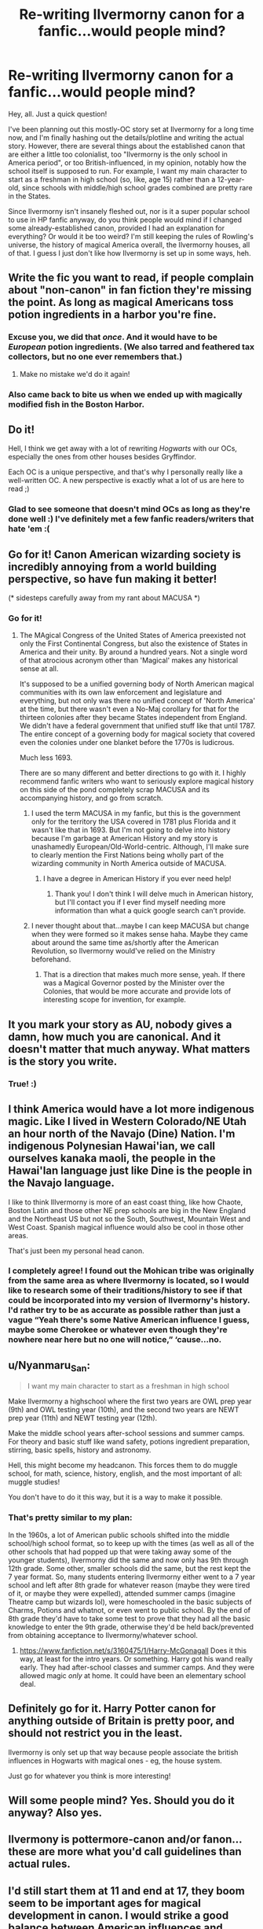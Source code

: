 #+TITLE: Re-writing Ilvermorny canon for a fanfic...would people mind?

* Re-writing Ilvermorny canon for a fanfic...would people mind?
:PROPERTIES:
:Author: nintenbelle
:Score: 36
:DateUnix: 1587513541.0
:DateShort: 2020-Apr-22
:FlairText: Discussion
:END:
Hey, all. Just a quick question!

I've been planning out this mostly-OC story set at Ilvermorny for a long time now, and I'm finally hashing out the details/plotline and writing the actual story. However, there are several things about the established canon that are either a little too colonialist, too "Ilvermorny is the only school in America period", or too British-influenced, in my opinion, notably how the school itself is supposed to run. For example, I want my main character to start as a freshman in high school (so, like, age 15) rather than a 12-year-old, since schools with middle/high school grades combined are pretty rare in the States.

Since Ilvermorny isn't insanely fleshed out, nor is it a super popular school to use in HP fanfic anyway, do you think people would mind if I changed some already-established canon, provided I had an explanation for everything? Or would it be too weird? I'm still keeping the rules of Rowling's universe, the history of magical America overall, the Ilvermorny houses, all of that. I guess I just don't like how Ilvermorny is set up in some ways, heh.


** Write the fic you want to read, if people complain about "non-canon" in fan fiction they're missing the point. As long as magical Americans toss potion ingredients in a harbor you're fine.
:PROPERTIES:
:Author: SmittyPolk
:Score: 37
:DateUnix: 1587514161.0
:DateShort: 2020-Apr-22
:END:

*** Excuse you, we did that /once/. And it would have to be /European/ potion ingredients. (We also tarred and feathered tax collectors, but no one ever remembers that.)
:PROPERTIES:
:Author: Thatgirl318
:Score: 28
:DateUnix: 1587515690.0
:DateShort: 2020-Apr-22
:END:

**** Make no mistake we'd do it again!
:PROPERTIES:
:Author: SmittyPolk
:Score: 5
:DateUnix: 1587517343.0
:DateShort: 2020-Apr-22
:END:


*** Also came back to bite us when we ended up with magically modified fish in the Boston Harbor.
:PROPERTIES:
:Author: IamProudofthefish
:Score: 1
:DateUnix: 1587678072.0
:DateShort: 2020-Apr-24
:END:


** Do it!

Hell, I think we get away with a lot of rewriting /Hogwarts/ with our OCs, especially the ones from other houses besides Gryffindor.

Each OC is a unique perspective, and that's why I personally really like a well-written OC. A new perspective is exactly what a lot of us are here to read ;)
:PROPERTIES:
:Author: JalapenoEyePopper
:Score: 13
:DateUnix: 1587517456.0
:DateShort: 2020-Apr-22
:END:

*** Glad to see someone that doesn't mind OCs as long as they're done well :) I've definitely met a few fanfic readers/writers that hate 'em :(
:PROPERTIES:
:Author: nintenbelle
:Score: 3
:DateUnix: 1587524730.0
:DateShort: 2020-Apr-22
:END:


** Go for it! Canon American wizarding society is incredibly annoying from a world building perspective, so have fun making it better!

(* sidesteps carefully away from my rant about MACUSA *)
:PROPERTIES:
:Author: BrilliantShard
:Score: 12
:DateUnix: 1587518826.0
:DateShort: 2020-Apr-22
:END:

*** Go for it!
:PROPERTIES:
:Author: ceplma
:Score: 3
:DateUnix: 1587519180.0
:DateShort: 2020-Apr-22
:END:

**** The MAgical Congress of the United States of America preexisted not only the First Continental Congress, but also the existence of States in America and their unity. By around a hundred years. Not a single word of that atrocious acronym other than 'Magical' makes any historical sense at all.

It's supposed to be a unified governing body of North American magical communities with its own law enforcement and legislature and everything, but not only was there no unified concept of 'North America' at the time, but there wasn't even a No-Maj corollary for that for the thirteen colonies after they became States independent from England. We didn't have a federal government that unified stuff like that until 1787. The entire concept of a governing body for magical society that covered even the colonies under one blanket before the 1770s is ludicrous.

Much less 1693.

There are so many different and better directions to go with it. I highly recommend fanfic writers who want to seriously explore magical history on this side of the pond completely scrap MACUSA and its accompanying history, and go from scratch.
:PROPERTIES:
:Author: BrilliantShard
:Score: 16
:DateUnix: 1587520621.0
:DateShort: 2020-Apr-22
:END:

***** I used the term MACUSA in my fanfic, but this is the government only for the territory the USA covered in 1781 plus Florida and it wasn't like that in 1693. But I'm not going to delve into history because I'm garbage at American History and my story is unashamedly European/Old-World-centric. Although, I'll make sure to clearly mention the First Nations being wholly part of the wizarding community in North America outside of MACUSA.
:PROPERTIES:
:Author: SnobbishWizard
:Score: 6
:DateUnix: 1587521768.0
:DateShort: 2020-Apr-22
:END:

****** I have a degree in American History if you ever need help!
:PROPERTIES:
:Author: Zeefour
:Score: 5
:DateUnix: 1587522142.0
:DateShort: 2020-Apr-22
:END:

******* Thank you! I don't think I will delve much in American history, but I'll contact you if I ever find myself needing more information than what a quick google search can't provide.
:PROPERTIES:
:Author: SnobbishWizard
:Score: 2
:DateUnix: 1587522400.0
:DateShort: 2020-Apr-22
:END:


***** I never thought about that...maybe I can keep MACUSA but change when they were formed so it makes sense haha. Maybe they came about around the same time as/shortly after the American Revolution, so Ilvermorny would've relied on the Ministry beforehand.
:PROPERTIES:
:Author: nintenbelle
:Score: 4
:DateUnix: 1587524826.0
:DateShort: 2020-Apr-22
:END:

****** That is a direction that makes much more sense, yeah. If there was a Magical Governor posted by the Minister over the Colonies, that would be more accurate and provide lots of interesting scope for invention, for example.
:PROPERTIES:
:Author: BrilliantShard
:Score: 4
:DateUnix: 1587526524.0
:DateShort: 2020-Apr-22
:END:


** It you mark your story as AU, nobody gives a damn, how much you are canonical. And it doesn't matter that much anyway. What matters is the story you write.
:PROPERTIES:
:Author: ceplma
:Score: 7
:DateUnix: 1587519118.0
:DateShort: 2020-Apr-22
:END:

*** True! :)
:PROPERTIES:
:Author: nintenbelle
:Score: 2
:DateUnix: 1587524683.0
:DateShort: 2020-Apr-22
:END:


** I think America would have a lot more indigenous magic. Like I lived in Western Colorado/NE Utah an hour north of the Navajo (Dine) Nation. I'm indigenous Polynesian Hawai'ian, we call ourselves kanaka maoli, the people in the Hawai'Ian language just like Dine is the people in the Navajo language.

I like to think Illvermorny is more of an east coast thing, like how Chaote, Boston Latin and those other NE prep schools are big in the New England and the Northeast US but not so the South, Southwest, Mountain West and West Coast. Spanish magical influence would also be cool in those other areas.

That's just been my personal head canon.
:PROPERTIES:
:Author: Zeefour
:Score: 7
:DateUnix: 1587522115.0
:DateShort: 2020-Apr-22
:END:

*** I completely agree! I found out the Mohican tribe was originally from the same area as where Ilvermorny is located, so I would like to research some of their traditions/history to see if that could be incorporated into my version of Ilvermorny's history. I'd rather try to be as accurate as possible rather than just a vague “Yeah there's some Native American influence I guess, maybe some Cherokee or whatever even though they're nowhere near here but no one will notice,” ‘cause...no.
:PROPERTIES:
:Author: nintenbelle
:Score: 3
:DateUnix: 1587524207.0
:DateShort: 2020-Apr-22
:END:


** u/Nyanmaru_San:
#+begin_quote
  I want my main character to start as a freshman in high school
#+end_quote

Make Ilvermorny a highschool where the first two years are OWL prep year (9th) and OWL testing year (10th), and the second two years are NEWT prep year (11th) and NEWT testing year (12th).

Make the middle school years after-school sessions and summer camps. For theory and basic stuff like wand safety, potions ingredient preparation, stirring, basic spells, history and astronomy.

Hell, this might become my headcanon. This forces them to do muggle school, for math, science, history, english, and the most important of all: muggle studies!

You don't have to do it this way, but it is a way to make it possible.
:PROPERTIES:
:Author: Nyanmaru_San
:Score: 3
:DateUnix: 1587523961.0
:DateShort: 2020-Apr-22
:END:

*** That's pretty similar to my plan:

In the 1960s, a lot of American public schools shifted into the middle school/high school format, so to keep up with the times (as well as all of the other schools that had popped up that were taking away some of the younger students), Ilvermorny did the same and now only has 9th through 12th grade. Some other, smaller schools did the same, but the rest kept the 7 year format. So, many students entering Ilvermorny either went to a 7 year school and left after 8th grade for whatever reason (maybe they were tired of it, or maybe they were expelled), attended summer camps (imagine Theatre camp but wizards lol), were homeschooled in the basic subjects of Charms, Potions and whatnot, or even went to public school. By the end of 8th grade they'd have to take some test to prove that they had all the basic knowledge to enter the 9th grade, otherwise they'd be held back/prevented from obtaining acceptance to Ilvermorny/whatever school.
:PROPERTIES:
:Author: nintenbelle
:Score: 1
:DateUnix: 1587524663.0
:DateShort: 2020-Apr-22
:END:

**** [[https://www.fanfiction.net/s/3160475/1/Harry-McGonagall]] Does it this way, at least for the intro years. Or something. Harry got his wand really early. They had after-school classes and summer camps. And they were allowed magic /only/ at home. It could have been an elementary school deal.
:PROPERTIES:
:Author: Nyanmaru_San
:Score: 1
:DateUnix: 1587525850.0
:DateShort: 2020-Apr-22
:END:


** Definitely go for it. Harry Potter canon for anything outside of Britain is pretty poor, and should not restrict you in the least.

Ilvermorny is only set up that way because people associate the british influences in Hogwarts with magical ones - eg, the house system.

Just go for whatever you think is more interesting!
:PROPERTIES:
:Author: matgopack
:Score: 3
:DateUnix: 1587563408.0
:DateShort: 2020-Apr-22
:END:


** Will some people mind? Yes. Should you do it anyway? Also yes.
:PROPERTIES:
:Author: MTheLoud
:Score: 2
:DateUnix: 1587574576.0
:DateShort: 2020-Apr-22
:END:


** Ilvermony is pottermore-canon and/or fanon... these are more what you'd call guidelines than actual rules.
:PROPERTIES:
:Author: Choice_Caterpillar
:Score: 1
:DateUnix: 1587528482.0
:DateShort: 2020-Apr-22
:END:


** I'd still start them at 11 and end at 17, they boom seem to be important ages for magical development in canon. I would strike a good balance between American influences and magical influences. Remember, it's unlikely that magical American society would completely mirror muggle society. It'd have its own evolution from wizarding societies elsewhere. If your mc starts at 15, he should already be competent to a level of other 15 year olds (else the school system is pure trash). A fusion of a 7 year school and American grading and courses might work.

​

Above all, I would make sure that Ilvermorny teaches wanded magic. No "unique magic that is superior because wandless magic ruled by intent makes everyone a god".
:PROPERTIES:
:Author: Impossible-Poetry
:Score: 0
:DateUnix: 1587621840.0
:DateShort: 2020-Apr-23
:END:
